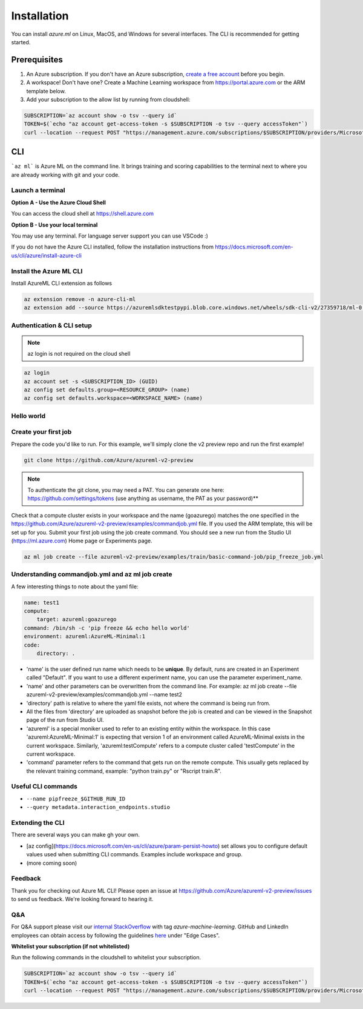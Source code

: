 Installation
============

You can install *azure.ml* on Linux, MacOS, and Windows for several interfaces. The CLI is recommended for getting started.

Prerequisites
-------------

#. An Azure subscription. If you don't have an Azure subscription, `create a free account <https://aka.ms/amlfree>`_ before you begin.
#. A workspace! Don't have one? Create a Machine Learning workspace from https://portal.azure.com or the ARM template below.
#. Add your subscription to the allow list by running from cloudshell:

.. code-block:: console

    SUBSCRIPTION=`az account show -o tsv --query id`
    TOKEN=$(`echo "az account get-access-token -s $SUBSCRIPTION -o tsv --query accessToken"`)
    curl --location --request POST "https://management.azure.com/subscriptions/$SUBSCRIPTION/providers/Microsoft.Features/providers/Microsoft.MachineLearningServices/features/MFE/register?api-version=2015-12-01" --header "Authorization: Bearer $TOKEN" --header 'Content-Length: 0'

.. image:: https://raw.githubusercontent.com/Azure/azure-quickstart-templates/master/1-CONTRIBUTION-GUIDE/images/deploytoazure.svg?sanitize=true
    :target: https://portal.azure.com/#create/Microsoft.Template/uri/https%3A%2F%2Fmldevplatv2.blob.core.windows.net%2Fcli%2Fazuredeploy.json

CLI
---

```az ml``` is Azure ML on the command line. It brings training and scoring capabilities to the terminal next to where you are already working with git and your code.


Launch a terminal
~~~~~~~~~~~~~~~~~

**Option A - Use the Azure Cloud Shell**

You can access the cloud shell at https://shell.azure.com

**Option B - Use your local terminal**

You may use any terminal. 
For language server support you can use VSCode :)

If you do not have the Azure CLI installed, follow the installation instructions from https://docs.microsoft.com/en-us/cli/azure/install-azure-cli

Install the Azure ML CLI
~~~~~~~~~~~~~~~~~~~~~~~~

Install AzureML CLI extension as follows

.. code-block:: console

    az extension remove -n azure-cli-ml
    az extension add --source https://azuremlsdktestpypi.blob.core.windows.net/wheels/sdk-cli-v2/27359718/ml-0.0.3-py3-none-any.whl --pip-extra-index-urls https://azuremlsdktestpypi.azureedge.net/sdk-cli-v2/27359718 -y

Authentication & CLI setup
~~~~~~~~~~~~~~~~~~~~~~~~~~

.. note:: az login is not required on the cloud shell

.. code-block:: console

    az login
    az account set -s <SUBSCRIPTION_ID> (GUID)
    az config set defaults.group=<RESOURCE_GROUP> (name)
    az config set defaults.workspace=<WORKSPACE_NAME> (name)

Hello world
~~~~~~~~~~~

Create your first job
~~~~~~~~~~~~~~~~~~~~~

Prepare the code you'd like to run. For this example, we'll simply clone the v2 preview repo and run the first example!

.. code-block:: console

    git clone https://github.com/Azure/azureml-v2-preview

.. note:: To authenticate the git clone, you may need a PAT. You can generate one here: https://github.com/settings/tokens (use anything as username, the PAT as your password)**

Check that a compute cluster exists in your workspace and the name (goazurego) matches the one specified in the https://github.com/Azure/azureml-v2-preview/examples/commandjob.yml file. If you used the ARM template, this will be set up for you. Submit your first job using the job create command. You should see a new run from the Studio UI (https://ml.azure.com) Home page or Experiments page. 

.. code-block:: console

    az ml job create --file azureml-v2-preview/examples/train/basic-command-job/pip_freeze_job.yml

Understanding commandjob.yml and az ml job create
~~~~~~~~~~~~~~~~~~~~~~~~~~~~~~~~~~~~~~~~~~~~~~~~~

A few interesting things to note about the yaml file:

.. code-block:: yaml

    name: test1
    compute:
        target: azureml:goazurego
    command: /bin/sh -c 'pip freeze && echo hello world'
    environment: azureml:AzureML-Minimal:1
    code:
        directory: .

- 'name' is the user defined run name which needs to be **unique**. By default, runs are created in an Experiment called "Default". If you want to use a different experiment name, you can use the parameter experiment_name.
- 'name' and other parameters can be overwritten from the command line. For example: az ml job create --file azureml-v2-preview/examples/commandjob.yml --name test2
- 'directory' path is relative to where the yaml file exists, not where the command is being run from.
- All the files from 'directory' are uploaded as snapshot before the job is created and can be viewed in the Snapshot page of the run from Studio UI.
- 'azureml' is a special moniker used to refer to an existing entity within the workspace. In this case 'azureml:AzureML-Minimal:1' is expecting that version 1 of an environment called AzureML-Minimal exists in the current workspace. Similarly, 'azureml:testCompute' refers to a compute cluster called 'testCompute' in the current workspace. 
- 'command' parameter refers to the command that gets run on the remote compute. This usually gets replaced by the relevant training command, example: "python train.py" or "Rscript train.R".

Useful CLI commands
~~~~~~~~~~~~~~~~~~~

- ``--name pipfreeze_$GITHUB_RUN_ID``
- ``--query metadata.interaction_endpoints.studio``

Extending the CLI
~~~~~~~~~~~~~~~~~

There are several ways you can make gh your own.

- [az config](https://docs.microsoft.com/en-us/cli/azure/param-persist-howto) set allows you to configure default values used when submitting CLI commands. Examples include workspace and group.
- (more coming soon)

Feedback
~~~~~~~~

Thank you for checking out Azure ML CLI! Please open an issue at https://github.com/Azure/azureml-v2-preview/issues to send us feedback. We're looking forward to hearing it.

Q&A
~~~

For Q&A support please visit our `internal StackOverflow <http://aka.ms/stackoverflow>`_ with tag `azure-machine-learning`. GitHub and LinkedIn employees can obtain access by following the guidelines `here <https://www.1eswiki.com/wiki/Stack_Overflow_At_Microsoft_Access>`_ under "Edge Cases".

**Whitelist your subscription (if not whitelisted)**

Run the following commands in the cloudshell to whitelist your subscription.

.. code-block:: console

    SUBSCRIPTION=`az account show -o tsv --query id`
    TOKEN=$(`echo "az account get-access-token -s $SUBSCRIPTION -o tsv --query accessToken"`)
    curl --location --request POST "https://management.azure.com/subscriptions/$SUBSCRIPTION/providers/Microsoft.Features/providers/Microsoft.MachineLearningServices/features/MFE/register?api-version=2015-12-01" --header "Authorization: Bearer $TOKEN" --header 'Content-Length: 0'
